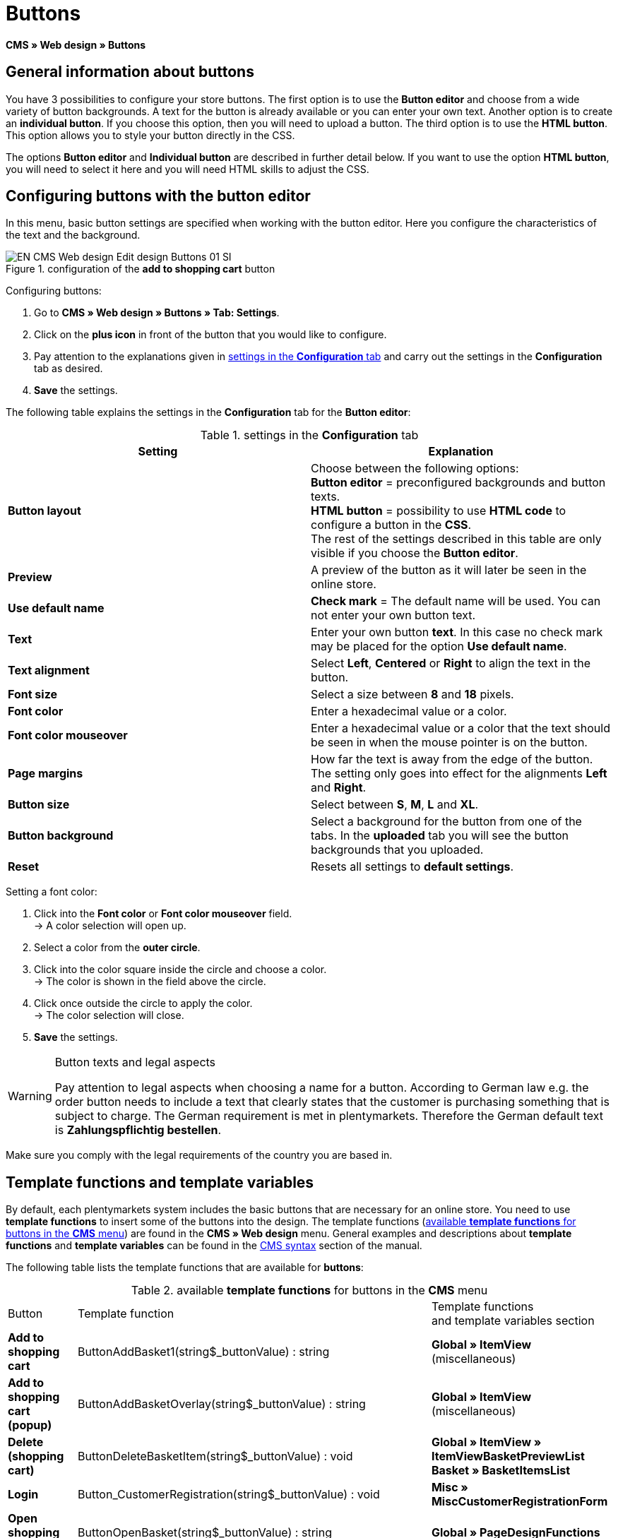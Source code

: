 = Buttons
:lang: en
// include::{includedir}/_header.adoc[]
:keywords: Buttons, Web design, CMS
:position: 100

*CMS » Web design » Buttons*

== General information about buttons

You have 3 possibilities to configure your store buttons. The first option is to use the *Button editor* and choose from a wide variety of button backgrounds. A text for the button is already available or you can enter your own text. Another option is to create an *individual button*. If you choose this option, then you will need to upload a button. The third option is to use the *HTML button*. This option allows you to style your button directly in the CSS.

The options *Button editor* and *Individual button* are described in further detail below. If you want to use the option *HTML button*, you will need to select it here and you will need HTML skills to adjust the CSS.

== Configuring buttons with the button editor

In this menu, basic button settings are specified when working with the button editor. Here you configure the characteristics of the text and the background.

[[image-configuration-add-to-shopping-cart-button]]
.configuration of the *add to shopping cart* button
image::omni-channel/online-store/_cms/web-design/editing-the-web-design/assets/EN-CMS-Web-design-Edit-design-Buttons-01-SI.png[]

[.instruction]
Configuring buttons:

. Go to *CMS » Web design » Buttons » Tab: Settings*.
. Click on the *plus icon* in front of the button that you would like to configure.
. Pay attention to the explanations given in <<table-settings-configuration-tab>> and carry out the settings in the *Configuration* tab as desired.
. *Save* the settings.

The following table explains the settings in the *Configuration* tab for the *Button editor*:

[[table-settings-configuration-tab]]
.settings in the *Configuration* tab
[cols="a,a"]
|====
|Setting |Explanation

|*Button layout*
|Choose between the following options: +
*Button editor* = preconfigured backgrounds and button texts. +
*HTML button* = possibility to use *HTML code* to configure a button in the *CSS*. +
The rest of the settings described in this table are only visible if you choose the *Button editor*.

|*Preview*
|A preview of the button as it will later be seen in the online store.

|*Use default name*
|*Check mark* = The default name will be used. You can not enter your own button text.

|*Text*
|Enter your own button *text*. In this case no check mark may be placed for the option *Use default name*.

|*Text alignment*
|Select *Left*, *Centered* or *Right* to align the text in the button.

|*Font size*
|Select a size between *8* and *18* pixels.

|*Font color*
|Enter a hexadecimal value or a color.

|*Font color mouseover*
|Enter a hexadecimal value or a color that the text should be seen in when the mouse pointer is on the button.

|*Page margins*
|How far the text is away from the edge of the button. The setting only goes into effect for the alignments *Left* and *Right*.

|*Button size*
|Select between *S*, *M*, *L* and *XL*.

|*Button background*
|Select a background for the button from one of the tabs. In the *uploaded* tab you will see the button backgrounds that you uploaded.

|*Reset*
|Resets all settings to *default settings*.
|====

[.instruction]
Setting a font color:

. Click into the *Font color* or *Font color mouseover* field. +
→ A color selection will open up.
. Select a color from the *outer circle*.
. Click into the color square inside the circle and choose a color. +
→ The color is shown in the field above the circle.
. Click once outside the circle to apply the color. +
→ The color selection will close.
. *Save* the settings.

[WARNING]
.Button texts and legal aspects
====
Pay attention to legal aspects when choosing a name for a button. According to German law e.g. the order button needs to include a text that clearly states that the customer is purchasing something that is subject to charge. The German requirement is met in plentymarkets. Therefore the German default text is *Zahlungspflichtig bestellen*.
====

Make sure you comply with the legal requirements of the country you are based in.

== Template functions and template variables

By default, each plentymarkets system includes the basic buttons that are necessary for an online store. You need to use *template functions* to insert some of the buttons into the design. The template functions (<<table-template-functions-buttons-cms-menu>>) are found in the *CMS » Web design* menu. General examples and descriptions about *template functions* and *template variables* can be found in the <<omni-channel/online-store/cms-syntax#, CMS syntax>> section of the manual.

The following table lists the template functions that are available for *buttons*:

[[table-template-functions-buttons-cms-menu]]
.available *template functions* for buttons in the *CMS* menu
[cols="a,a,a"]
|====
|Button |Template function |Template functions +
and template variables section

|*Add to shopping cart*
|ButtonAddBasket1(string$_buttonValue) : string
|*Global » ItemView* (miscellaneous)

|*Add to shopping cart (popup)*
|ButtonAddBasketOverlay(string$_buttonValue) : string
|*Global » ItemView* (miscellaneous)

|*Delete (shopping cart)*
|ButtonDeleteBasketItem(string$_buttonValue) : void
|*Global » ItemView » ItemViewBasketPreviewList +
Basket » BasketItemsList*

|*Login*
|Button_CustomerRegistration(string$_buttonValue) : void
|*Misc » MiscCustomerRegistrationForm*

|*Open shopping cart*
|ButtonOpenBasket(string$_buttonValue) : string
|*Global » PageDesignFunctions*

|*Go to checkout*
|ButtonProceedOrder(string$_buttonValue) : void
|*Global » BasketFunctions*

|*Continue shopping*
|ButtonProceedShopping(string$_buttonValue) : void
|*Global » BasketFunctions*

|
|*Individual shopping cart (individual buttons)*
|

|*Save shopping cart (after changes)*
|ButtonBasketSave(string$_buttonValue) : void
|*Basket » BasketItemsList*

|*Enter invoice address in the shopping cart*
|Button_SaveBasketCustomerInvoiceAddress(string$_buttonValue) : void
|*Basket » BasketCustomerInvoiceAddress*
|====


== Individual button

In this section, you can upload the buttons that you created yourself. The file formats *PNG*, *GIF* or *JPG* are accepted. The individual buttons can not be edited further in plentymarkets. The text, colors etc. have to be included in the picture exactly the way you want them to be displayed.

[.instruction]
Uploading individual buttons:

. Create a *button* or have someone create it for you and then save the file on your computer's hard drive.
. Go to *CMS » Web design » Buttons » Tab: Settings*.
. Open the button's submenu.
. Click on the *Individual button* tab.
. Click on *Browse...*.
. Select the saved button *file* from your hard drive.
. Click on *open*.
. Click on the *save* icon to upload the button.

A button preview will be shown when you reload the menu. In addition, the note *Individual button is active!* will be shown in the *Configuration* tab.

== Group functions

Use the *Group functions* menu to apply a particular layout to all of the buttons for a certain language. With this function, for example, you simultaneously change the text alignment, font size, font color, page margins and background graphic for all buttons of an online store design in one specific language. And you can do this with just a few clicks of the mouse.

. Go to *CMS » Web design » Buttons » Tab: Settings » Group functions*.
. Pay attention to the explanations given in <<table-settings-configuration-tab>> and select the settings as desired.
. *Save* the settings.

.*group functions*
image::omni-channel/online-store/_cms/web-design/editing-the-web-design/assets/EN-CMS-Web-design-Edit-design-Buttons-02-SI.png[]

== Buttons with customized backgrounds

Upload your own *background graphics* for buttons in the *Individual background* tab. These will then be displayed under *Background list*.

Afterwards, select the background in a button's *Configuration* tab.

Make sure that both the background image and the individual button fields have the correct dimensions.

.*individual background* menu
image::omni-channel/online-store/_cms/web-design/editing-the-web-design/assets/EN-CMS-Web-design-Edit-design-Buttons-03-SI.png[]

<<image-example-background-graphic>> shows an example for a background image and has the dimensions 634 x 63 pixels. The graphic's individual button fields correspond to the possibilities for settings under *Button size* in the editing window (<<image-configuration-add-to-shopping-cart-button>>). The arrangement in <<image-example-background-graphic>>, however, is exactly the opposite of the selection in the menu. The top line of buttons defines the normal color of the button. The lower line of buttons defines the *mouseover* color of the button. This is the color that will be shown when you hover your mouse over the button. *PNG* is the data format that is best suited for creating buttons. *JPG* and *GIF* are also possible.

The button fields have the following *dimensions*:

.size of the button fields
[cols="a,a,a"]
|====
|Button field |Width |Height

|*XL*
|245 pixels
|31 pixels

|*L*
|172 pixels
|31 pixels

|*M*
|134 pixels
|31 pixels

|*S*
|80 pixels
|31 pixels
|====


The *distance* between each field is 1 pixel.

*XL                                                                    L                                                M                                  S*

[[image-example-background-graphic]]
.example for a background graphic
image::omni-channel/online-store/_cms/web-design/editing-the-web-design/assets/DE-Layout-Buttons-04.png[]

If you want to use a button with a customised background, then upload the background as described below.

[.instruction]
Uploading a background graphic:

. Create a *background graphic* or have someone create it for you and then save the file on your computer's hard drive.
. Go to *CMS » Web design » Buttons » Tab: Individual background*.
. Click on *Browse...*.
. Select the saved background file from your hard drive.
. Click on *open*.
. Click on the *save* icon to upload the background. +
→ The button background will be displayed as a *preview* in the *uploaded* tab.

Once you have uploaded a background, you need to select it in the button. To do so, proceed as follows.

[.instruction]
Configuring buttons that have an uploaded background graphic:

. Go to *CMS » Web design » Buttons*.
. Open the button's submenu.
. Click on the *Configuration* tab and select the background from the *Button background* option. The background is listed in the *uploaded* tab.
. Pay attention to the explanations given in <<table-settings-configuration-tab>> and carry out further settings as desired.
. *Save* the settings.
